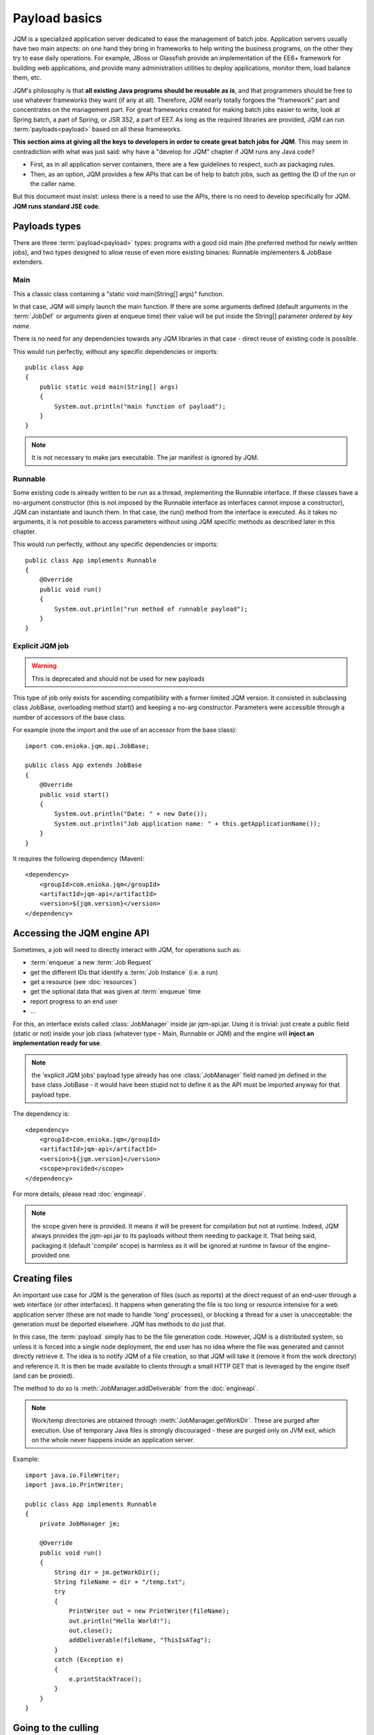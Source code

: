 Payload basics
#########################

JQM is a specialized application server dedicated to ease the management of batch jobs.
Application servers usually have two main aspects: on one hand they bring in frameworks to help writing the business programs,
on the other they try to ease daily operations. For example, JBoss or Glassfish provide an implementation of the EE6+ framework for building
web applications, and provide many administration utilities to deploy applications, monitor them, load balance them, etc.

JQM's philosophy is that **all existing Java programs should be reusable as is**, and that programmers should be free to use whatever frameworks
they want (if any at all). Therefore, JQM nearly totally forgoes the "framework" part and concentrates on
the management part. For great frameworks created for making batch jobs easier to write, look at Spring batch, a part of Spring, or JSR 352, a part of EE7.
As long as the required libraries are provided, JQM can run :term:`payloads<payload>` based on all these frameworks.

**This section aims at giving all the keys to developers in order to create great batch jobs for JQM**. This may seem in contradiction with
what was just said: why have a "develop for JQM" chapter if JQM runs any Java code?

* First, as in all application server containers, there are a few guidelines to respect, such as packaging rules.
* Then, as an option, JQM provides a few APIs that can be of help to batch jobs, such as getting the ID of the run or the caller name.

But this document must insist: unless there is a need to use the APIs, there is no need to develop specifically for JQM. **JQM
runs standard JSE code**.

.. highlight:: java

Payloads types
********************

There are three :term:`payload<payload>` types: programs with a good old main (the preferred method for newly written jobs), and two
types designed to allow reuse of even more existing binaries: Runnable implementers & JobBase extenders.

Main
---------

This a classic class containing a "static void main(String[] args)" function.

In that case, JQM will simply launch the main function. If there are some arguments defined (default arguments in the :term:`JobDef` or
arguments given at enqueue time) their value will be put inside the String[] parameter *ordered by key name*.

There is no need for any dependencies towards any JQM libraries in that case - direct reuse of existing code is possible.

This would run perfectly, without any specific dependencies or imports::

    public class App
    {
        public static void main(String[] args)
        {
            System.out.println("main function of payload");
        }
    }


.. note:: It is not necessary to make jars executable. The jar manifest is ignored by JQM.

Runnable
--------------

Some existing code is already written to be run as a thread, implementing the Runnable interface. If these classes have a no-argument
constructor (this is not imposed by the Runnable interface as interfaces cannot impose a constructor), JQM can instantiate
and launch them. In that case, the run() method from the interface is executed. As it takes no arguments, it is not possible to access
parameters without using JQM specific methods as described later in this chapter.

This would run perfectly, without any specific dependencies or imports::

    public class App implements Runnable
    {
        @Override
        public void run()
        {
            System.out.println("run method of runnable payload");
        }
    }

Explicit JQM job
-------------------

.. warning:: This is deprecated and should not be used for new payloads

This type of job only exists for ascending compatibility with a former limited JQM version. It consisted in subclassing class JobBase,
overloading method start() and keeping a no-arg constructor. Parameters were accessible through a number of accessors of the base class.

For example (note the import and the use of an accessor from the base class)::

    import com.enioka.jqm.api.JobBase;

    public class App extends JobBase
    {
        @Override
        public void start()
        {
            System.out.println("Date: " + new Date());
            System.out.println("Job application name: " + this.getApplicationName());
        }
    }


It requires the following dependency (Maven)::

    <dependency>
        <groupId>com.enioka.jqm</groupId>
        <artifactId>jqm-api</artifactId>
        <version>${jqm.version}</version>
    </dependency>

.. _accessing_jqm_api:

Accessing the JQM engine API
**********************************

Sometimes, a job will need to directly interact with JQM, for operations such as:

* :term:`enqueue` a new :term:`Job Request`
* get the different IDs that identify a :term:`Job Instance` (i.e. a run)
* get a resource (see :doc:`resources`)
* get the optional data that was given at :term:`enqueue` time
* report progress to an end user
* ...

For this, an interface exists called :class:`JobManager` inside jar jqm-api.jar. Using it is trivial:
just create a public field (static or not) inside your job class (whatever type - Main, Runnable or JQM) and the engine
will **inject an implementation ready for use**.

.. note:: the 'explicit JQM jobs' payload type already has one :class:`JobManager` field named jm defined in the base class JobBase - it would have
    been stupid not to define it as the API must be imported anyway for that payload type.

The dependency is::

    <dependency>
        <groupId>com.enioka.jqm</groupId>
        <artifactId>jqm-api</artifactId>
        <version>${jqm.version}</version>
        <scope>provided</scope>
    </dependency>

For more details, please read :doc:`engineapi`.

.. note:: the scope given here is provided. It means it will be present for compilation but not at runtime. Indeed, JQM always provides the jqm-api.jar to
   its payloads without them needing to package it. That being said, packaging it (default 'compile' scope) is harmless as it will be ignored at runtime in
   favour of the engine-provided one.

Creating files
******************

An important use case for JQM is the generation of files (such as reports) at the direct request of an end-user through a web interface (or other interfaces).
It happens when generating the file is too long or resource intensive for a web application server (these are not made
to handle 'long' processes), or blocking a thread for a user
is unacceptable: the generation must be deported elsewhere. JQM has methods to do just that.

In this case, the :term:`payload` simply has to be the file generation code. However, JQM is a distributed system, so
unless it is forced into a single node deployment, the end user has no idea where the file was generated and cannot directly retrieve it.
The idea is to notify JQM of a file creation, so that JQM will take it (remove it from the work directory) and reference it.
It is then be made available to clients through a small HTTP GET that is leveraged by the engine itself (and can be proxied).

The method to do so is :meth:`JobManager.addDeliverable` from the :doc:`engineapi`.

.. note:: Work/temp directories are obtained through :meth:`JobManager.getWorkDir`. These are purged after execution. Use of temporary Java
    files is strongly discouraged - these are purged only on JVM exit, which on the whole never happens inside an application server.

Example::

    import java.io.FileWriter;
    import java.io.PrintWriter;

    public class App implements Runnable
    {
        private JobManager jm;

        @Override
        public void run()
        {
            String dir = jm.getWorkDir();
            String fileName = dir + "/temp.txt";
            try
            {
                PrintWriter out = new PrintWriter(fileName);
                out.println("Hello World!");
                out.close();
                addDeliverable(fileName, "ThisIsATag");
            }
            catch (Exception e)
            {
                e.printStackTrace();
            }
        }
    }

.. _culling:

Going to the culling
**********************

Payloads are run inside a thread by the JQM engine. Alas, Java threads have one caveat: they cannot be cleanly killed.
Therefore, there is no obvious way to allow a user to kill a job instance that has gone haywire. To provide some measure
of relief, the :doc:`engineapi` provides a method called :meth:`JobManager.yield` that, when called, will do nothing but give briefly control
of the job's thread to the engine. This allows the engine to check if the job should be killed (it throws an exception
as well as sets the thread's interruption status to do so). Now, if the job instance really has entered an infinite loop where
yield is not called nor is the interruption status read, it won't help much. It is more to allow killing instances that
run well (user has changed his mind, etc.).

To ease the use of the kill function, all other engine API methods actually call yield before doing their own work.

Finally, for voluntarily killing a running payload, it is possible to do much of the same: throwing a runtime exception.
Note that System.exit is forbidden by the Java security manager inside payloads - it would stop the whole JQM engine, which
would be rather impolite towards other running job instances.
(this check is enforced only in Java strictly below 17 as security managers are now deprecated)

Full example
*******************

This fully commented payload uses nearly all the API. ::

    import com.enioka.jqm.api.JobManager;

    public class App
    {
        // This will be injected by the JQM engine - it could be named anything
        private static JobManager jm;

        public static void main(String[] args)
        {
            System.out.println("main function of payload");

            // Using JQM variables
            System.out.println("run method of runnable payload with API");
            System.out.println("JobDefID: " + jm.jobApplicationId());
            System.out.println("Application: " + jm.application());
            System.out.println("JobName: " + jm.applicationName());
            System.out.println("Default JDBC: " + jm.defaultConnect());
            System.out.println("Keyword1: " + jm.keyword1());
            System.out.println("Keyword2: " + jm.keyword2());
            System.out.println("Keyword3: " + jm.keyword3());
            System.out.println("Module: " + jm.module());
            System.out.println("Session ID: " + jm.sessionID());
            System.out.println("Restart enabled: " + jm.canBeRestarted());
            System.out.println("JI ID: " + jm.jobInstanceID());
            System.out.println("Parent JI ID: " + jm.parentID());
            System.out.println("Nb of parameters: " + jm.parameters().size());

            // Sending info to the user
            jm.sendProgress(10);
            jm.sendMsg("houba hop");

            // Working with a temp directory
            File workDir = jm.getWorkDir();
            System.out.println("Work dir is " + workDir.getAbsolutePath());

            // Creating a file made available to the end user (PDF, XLS, ...)
            PrintWriter writer;
            File dest = new File(workDir, "marsu.txt");
            try
            {
                writer = new PrintWriter(dest, "UTF-8");
            }
            catch (FileNotFoundException e)
            {
                e.printStackTrace();
                return;
            }
            catch (UnsupportedEncodingException e)
            {
                e.printStackTrace();
                return;
            }
            writer.println("The first line");
            writer.println("The second line");
            writer.close();
            try
            {
                jm.addDeliverable(dest.getAbsolutePath(), "TEST");
            }
            catch (IOException e)
            {
                e.printStackTrace();
                return;
            }

            // Using parameters & enqueue (both sync and async)
            if (jm.parameters().size() == 0)
            {
                jm.sendProgress(33);
                Map<String, String> prms = new HashMap<>();
                prms.put("rr", "2nd run");
                System.out.println("creating a new async job instance request");
                int i = jm.enqueue(jm.applicationName(), null, null, null, jm.application(), jm.module(), null, null, null, prms);
                System.out.println("New request is number " + i);

                jm.sendProgress(66);
                prms.put("rrr", "3rd run");
                System.out.println("creating a new sync job instance request");
                jm.enqueueSync(jm.applicationName(), null, null, null, jm.application(), jm.module(), null, null, null, prms);
                System.out.println("New request is number " + i + " and should be done now");
                jm.sendProgress(100);
            }
        }
    }


Limitations
***************

Nearly all JSE Java code can run inside JQM, with the following limitations:

* no `System.exit` allowed - calling this will trigger a security exeption (only in Java strictly below 17).
* ... This list will be updated when limits are discovered. For now this is it!

.. versionchanged:: 1.2.1
    JQM used to use a thread pool for running its job instances before version 1.2.1. This had the consequence of making thread local variables very dangerous
    to use. It does not any more - the performance gain was far too low to justify the impact.

.. versionchanged:: 2.2.9
    The check for `System.exit` is no longer enforced by JQM in newer Java versions as Java does not allow it anymore. The check stays in place in older Java versions
    *and* it is still totally forbidden for payloads to use `System.exit`! It will be re-introduced if possible later with new Java APIs currently in discussion.

Staying reasonable
***********************

JQM is some sort of light application server - therefore the same type of guidelines apply.

* Don't play (too much) with class loaders. Creating and swapping them is allowed because some frameworks require them (such as Hibernate)
  and we wouldn't want existing code using these frameworks to fail just because we are being too strict.
* Don't create threads. A thread is an unmanageable object in Java - if it blocks for whatever reason, the whole application server
  has to be restarted, impacting other jobs/users. They are only allowed for the same reason as for creating class loaders.
* Be wary of bootstrap static contexts. Using static elements is all-right as long as the static context is from your class loader (in our case, it means
  classes from your own code or dependencies). Messing with
  static elements from the bootstrap class loader is opening the door to weird interactions between jobs running in parallel. For example, loading a JDBC
  driver does store such static elements, and should be frowned upon (use a shared JNDI JDBC resource for this).
* Don't redefine System.setOut and System.setErr - if you do so, you will loose the log created by JQM from your console output. See :doc:`logging`.
